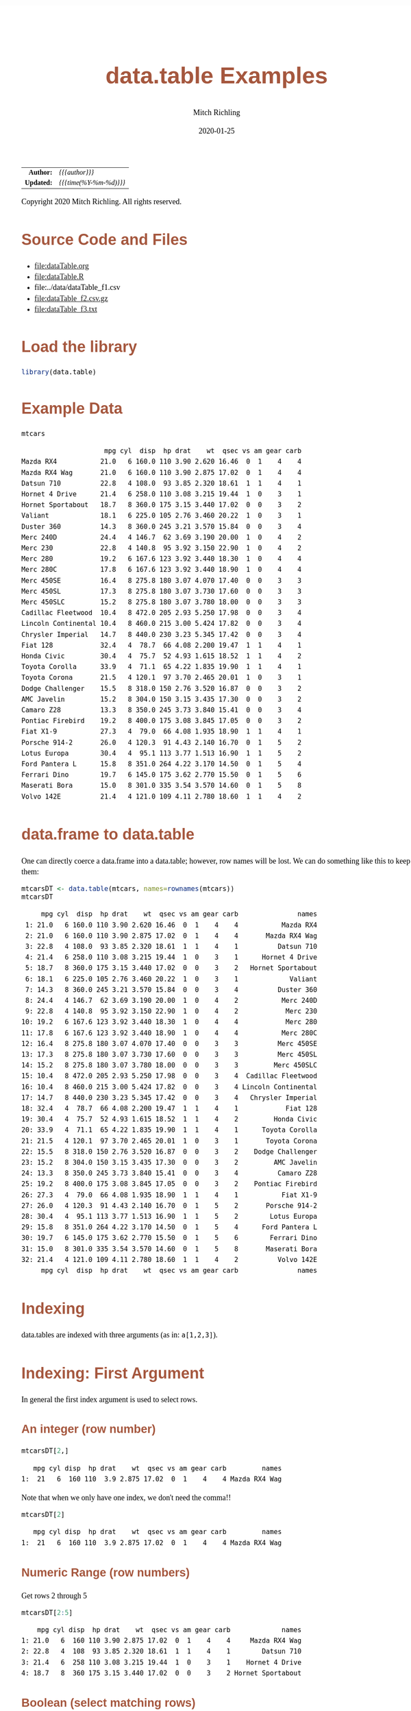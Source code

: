 # -*- Mode:Org; Coding:utf-8; fill-column:158 org-html-link-org-files-as-html:nil -*-
#+TITLE:       data.table Examples
#+AUTHOR:      Mitch Richling
#+EMAIL:       http://www.mitchr.me/
#+DATE:        2020-01-25
#+DESCRIPTION: data.table features.@EOL
#+KEYWORDS:    package cran data.table R
#+LANGUAGE:    en
#+OPTIONS:     num:t toc:nil \n:nil @:t ::t |:t ^:nil -:t f:t *:t <:t skip:nil d:nil todo:t pri:nil H:5 p:t author:t html-scripts:nil 
#+SEQ_TODO:    TODO:NEW(t)                         TODO:WORK(w)    TODO:HOLD(h)    | TODO:FUTURE(f)   TODO:DONE(d)    TODO:CANCELED(c)
#+HTML_HEAD: <style>body { width: 95%; margin: 2% auto; font-size: 18px; line-height: 1.4em; font-family: Georgia, serif; color: black; background-color: white; }</style>
#+HTML_HEAD: <style>body { min-width: 820px; max-width: 1024px; }</style>
#+HTML_HEAD: <style>h1,h2,h3,h4,h5,h6 { color: #A5573E; line-height: 1em; font-family: Helvetica, sans-serif; }</style>
#+HTML_HEAD: <style>h1,h2,h3 { line-height: 1.4em; }</style>
#+HTML_HEAD: <style>h1.title { font-size: 3em; }</style>
#+HTML_HEAD: <style>h4,h5,h6 { font-size: 1em; }</style>
#+HTML_HEAD: <style>.org-src-container { border: 1px solid #ccc; box-shadow: 3px 3px 3px #eee; font-family: Lucida Console, monospace; font-size: 80%; margin: 0px; padding: 0px 0px; position: relative; }</style>
#+HTML_HEAD: <style>.org-src-container>pre { line-height: 1.2em; padding-top: 1.5em; margin: 0.5em; background-color: #404040; color: white; overflow: auto; }</style>
#+HTML_HEAD: <style>.org-src-container>pre:before { display: block; position: absolute; background-color: #b3b3b3; top: 0; right: 0; padding: 0 0.2em 0 0.4em; border-bottom-left-radius: 8px; border: 0; color: white; font-size: 100%; font-family: Helvetica, sans-serif;}</style>
#+HTML_HEAD: <style>pre.example { white-space: pre-wrap; white-space: -moz-pre-wrap; white-space: -o-pre-wrap; font-family: Lucida Console, monospace; font-size: 80%; background: #404040; color: white; display: block; padding: 0em; border: 2px solid black; }</style>
#+HTML_LINK_HOME: https://www.mitchr.me/
#+HTML_LINK_UP: https://richmit.github.io/ex-R/
#+EXPORT_FILE_NAME: ../docs/dataTable

#+ATTR_HTML: :border 2 solid #ccc :frame hsides :align center
|        <r> | <l>                    |
|  *Author:* | /{{{author}}}/         |
| *Updated:* | /{{{time(%Y-%m-%d)}}}/ |
#+ATTR_HTML: :align center
Copyright 2020 Mitch Richling. All rights reserved.

#+TOC: headlines 5

#        #         #         #         #         #         #         #         #         #         #         #         #         #         #         #         #         #
#   00   #    10   #    20   #    30   #    40   #    50   #    60   #    70   #    80   #    90   #   100   #   110   #   120   #   130   #   140   #   150   #   160   #
# 234567890123456789012345678901234567890123456789012345678901234567890123456789012345678901234567890123456789012345678901234567890123456789012345678901234567890123456789
#        #         #         #         #         #         #         #         #         #         #         #         #         #         #         #         #         #
#        #         #         #         #         #         #         #         #         #         #         #         #         #         #         #         #         #

* Source Code and Files

  - file:dataTable.org
  - file:dataTable.R
  - file:../data/dataTable_f1.csv
  - file:dataTable_f2.csv.gz
  - file:dataTable_f3.txt

* Load the library

#+BEGIN_SRC R :session :results silent :exports code :tangle "../tangled/dataTable.R"
library(data.table)
#+END_SRC

* Example Data

#+BEGIN_SRC R :session :results output verbatim :exports both :tangle "../tangled/dataTable.R" :wrap "src text :eval never :tangle no"
mtcars
#+END_SRC

#+RESULTS:
#+begin_src text :eval never :tangle no
                     mpg cyl  disp  hp drat    wt  qsec vs am gear carb
Mazda RX4           21.0   6 160.0 110 3.90 2.620 16.46  0  1    4    4
Mazda RX4 Wag       21.0   6 160.0 110 3.90 2.875 17.02  0  1    4    4
Datsun 710          22.8   4 108.0  93 3.85 2.320 18.61  1  1    4    1
Hornet 4 Drive      21.4   6 258.0 110 3.08 3.215 19.44  1  0    3    1
Hornet Sportabout   18.7   8 360.0 175 3.15 3.440 17.02  0  0    3    2
Valiant             18.1   6 225.0 105 2.76 3.460 20.22  1  0    3    1
Duster 360          14.3   8 360.0 245 3.21 3.570 15.84  0  0    3    4
Merc 240D           24.4   4 146.7  62 3.69 3.190 20.00  1  0    4    2
Merc 230            22.8   4 140.8  95 3.92 3.150 22.90  1  0    4    2
Merc 280            19.2   6 167.6 123 3.92 3.440 18.30  1  0    4    4
Merc 280C           17.8   6 167.6 123 3.92 3.440 18.90  1  0    4    4
Merc 450SE          16.4   8 275.8 180 3.07 4.070 17.40  0  0    3    3
Merc 450SL          17.3   8 275.8 180 3.07 3.730 17.60  0  0    3    3
Merc 450SLC         15.2   8 275.8 180 3.07 3.780 18.00  0  0    3    3
Cadillac Fleetwood  10.4   8 472.0 205 2.93 5.250 17.98  0  0    3    4
Lincoln Continental 10.4   8 460.0 215 3.00 5.424 17.82  0  0    3    4
Chrysler Imperial   14.7   8 440.0 230 3.23 5.345 17.42  0  0    3    4
Fiat 128            32.4   4  78.7  66 4.08 2.200 19.47  1  1    4    1
Honda Civic         30.4   4  75.7  52 4.93 1.615 18.52  1  1    4    2
Toyota Corolla      33.9   4  71.1  65 4.22 1.835 19.90  1  1    4    1
Toyota Corona       21.5   4 120.1  97 3.70 2.465 20.01  1  0    3    1
Dodge Challenger    15.5   8 318.0 150 2.76 3.520 16.87  0  0    3    2
AMC Javelin         15.2   8 304.0 150 3.15 3.435 17.30  0  0    3    2
Camaro Z28          13.3   8 350.0 245 3.73 3.840 15.41  0  0    3    4
Pontiac Firebird    19.2   8 400.0 175 3.08 3.845 17.05  0  0    3    2
Fiat X1-9           27.3   4  79.0  66 4.08 1.935 18.90  1  1    4    1
Porsche 914-2       26.0   4 120.3  91 4.43 2.140 16.70  0  1    5    2
Lotus Europa        30.4   4  95.1 113 3.77 1.513 16.90  1  1    5    2
Ford Pantera L      15.8   8 351.0 264 4.22 3.170 14.50  0  1    5    4
Ferrari Dino        19.7   6 145.0 175 3.62 2.770 15.50  0  1    5    6
Maserati Bora       15.0   8 301.0 335 3.54 3.570 14.60  0  1    5    8
Volvo 142E          21.4   4 121.0 109 4.11 2.780 18.60  1  1    4    2
#+end_src

* data.frame to data.table

One can directly coerce a data.frame into a data.table; however, row names will be lost.  We can do something like this to keep them:

#+BEGIN_SRC R :session :results output verbatim :exports both :tangle "../tangled/dataTable.R" :wrap "src text :eval never :tangle no"
mtcarsDT <- data.table(mtcars, names=rownames(mtcars))
mtcarsDT
#+END_SRC

#+RESULTS:
#+begin_src text :eval never :tangle no
     mpg cyl  disp  hp drat    wt  qsec vs am gear carb               names
 1: 21.0   6 160.0 110 3.90 2.620 16.46  0  1    4    4           Mazda RX4
 2: 21.0   6 160.0 110 3.90 2.875 17.02  0  1    4    4       Mazda RX4 Wag
 3: 22.8   4 108.0  93 3.85 2.320 18.61  1  1    4    1          Datsun 710
 4: 21.4   6 258.0 110 3.08 3.215 19.44  1  0    3    1      Hornet 4 Drive
 5: 18.7   8 360.0 175 3.15 3.440 17.02  0  0    3    2   Hornet Sportabout
 6: 18.1   6 225.0 105 2.76 3.460 20.22  1  0    3    1             Valiant
 7: 14.3   8 360.0 245 3.21 3.570 15.84  0  0    3    4          Duster 360
 8: 24.4   4 146.7  62 3.69 3.190 20.00  1  0    4    2           Merc 240D
 9: 22.8   4 140.8  95 3.92 3.150 22.90  1  0    4    2            Merc 230
10: 19.2   6 167.6 123 3.92 3.440 18.30  1  0    4    4            Merc 280
11: 17.8   6 167.6 123 3.92 3.440 18.90  1  0    4    4           Merc 280C
12: 16.4   8 275.8 180 3.07 4.070 17.40  0  0    3    3          Merc 450SE
13: 17.3   8 275.8 180 3.07 3.730 17.60  0  0    3    3          Merc 450SL
14: 15.2   8 275.8 180 3.07 3.780 18.00  0  0    3    3         Merc 450SLC
15: 10.4   8 472.0 205 2.93 5.250 17.98  0  0    3    4  Cadillac Fleetwood
16: 10.4   8 460.0 215 3.00 5.424 17.82  0  0    3    4 Lincoln Continental
17: 14.7   8 440.0 230 3.23 5.345 17.42  0  0    3    4   Chrysler Imperial
18: 32.4   4  78.7  66 4.08 2.200 19.47  1  1    4    1            Fiat 128
19: 30.4   4  75.7  52 4.93 1.615 18.52  1  1    4    2         Honda Civic
20: 33.9   4  71.1  65 4.22 1.835 19.90  1  1    4    1      Toyota Corolla
21: 21.5   4 120.1  97 3.70 2.465 20.01  1  0    3    1       Toyota Corona
22: 15.5   8 318.0 150 2.76 3.520 16.87  0  0    3    2    Dodge Challenger
23: 15.2   8 304.0 150 3.15 3.435 17.30  0  0    3    2         AMC Javelin
24: 13.3   8 350.0 245 3.73 3.840 15.41  0  0    3    4          Camaro Z28
25: 19.2   8 400.0 175 3.08 3.845 17.05  0  0    3    2    Pontiac Firebird
26: 27.3   4  79.0  66 4.08 1.935 18.90  1  1    4    1           Fiat X1-9
27: 26.0   4 120.3  91 4.43 2.140 16.70  0  1    5    2       Porsche 914-2
28: 30.4   4  95.1 113 3.77 1.513 16.90  1  1    5    2        Lotus Europa
29: 15.8   8 351.0 264 4.22 3.170 14.50  0  1    5    4      Ford Pantera L
30: 19.7   6 145.0 175 3.62 2.770 15.50  0  1    5    6        Ferrari Dino
31: 15.0   8 301.0 335 3.54 3.570 14.60  0  1    5    8       Maserati Bora
32: 21.4   4 121.0 109 4.11 2.780 18.60  1  1    4    2          Volvo 142E
     mpg cyl  disp  hp drat    wt  qsec vs am gear carb               names
#+end_src

* Indexing

data.tables are indexed with three arguments (as in: =a[1,2,3]=).

* Indexing: First Argument

In general the first index argument is used to select rows.

** An integer (row number)

#+BEGIN_SRC R :session :results output verbatim :exports both :tangle "../tangled/dataTable.R" :wrap "src text :eval never :tangle no"
mtcarsDT[2,]
#+END_SRC

#+RESULTS:
#+begin_src text :eval never :tangle no
   mpg cyl disp  hp drat    wt  qsec vs am gear carb         names
1:  21   6  160 110  3.9 2.875 17.02  0  1    4    4 Mazda RX4 Wag
#+end_src

Note that when we only have one index, we don't need the comma!!

#+BEGIN_SRC R :session :results output verbatim :exports both :tangle "../tangled/dataTable.R" :wrap "src text :eval never :tangle no"
mtcarsDT[2]
#+END_SRC

#+RESULTS:
#+begin_src text :eval never :tangle no
   mpg cyl disp  hp drat    wt  qsec vs am gear carb         names
1:  21   6  160 110  3.9 2.875 17.02  0  1    4    4 Mazda RX4 Wag
#+end_src

** Numeric Range (row numbers)

Get rows 2 through 5

#+BEGIN_SRC R :session :results output verbatim :exports both :tangle "../tangled/dataTable.R" :wrap "src text :eval never :tangle no"
mtcarsDT[2:5]
#+END_SRC

#+RESULTS:
#+begin_src text :eval never :tangle no
    mpg cyl disp  hp drat    wt  qsec vs am gear carb             names
1: 21.0   6  160 110 3.90 2.875 17.02  0  1    4    4     Mazda RX4 Wag
2: 22.8   4  108  93 3.85 2.320 18.61  1  1    4    1        Datsun 710
3: 21.4   6  258 110 3.08 3.215 19.44  1  0    3    1    Hornet 4 Drive
4: 18.7   8  360 175 3.15 3.440 17.02  0  0    3    2 Hornet Sportabout
#+end_src

** Boolean (select matching rows)

Get rows where cyl is equal to 6

#+BEGIN_SRC R :session :results output verbatim :exports both :tangle "../tangled/dataTable.R" :wrap "src text :eval never :tangle no"
mtcarsDT[cyl==6]
#+END_SRC

#+RESULTS:
#+begin_src text :eval never :tangle no
    mpg cyl  disp  hp drat    wt  qsec vs am gear carb          names
1: 21.0   6 160.0 110 3.90 2.620 16.46  0  1    4    4      Mazda RX4
2: 21.0   6 160.0 110 3.90 2.875 17.02  0  1    4    4  Mazda RX4 Wag
3: 21.4   6 258.0 110 3.08 3.215 19.44  1  0    3    1 Hornet 4 Drive
4: 18.1   6 225.0 105 2.76 3.460 20.22  1  0    3    1        Valiant
5: 19.2   6 167.6 123 3.92 3.440 18.30  1  0    4    4       Merc 280
6: 17.8   6 167.6 123 3.92 3.440 18.90  1  0    4    4      Merc 280C
7: 19.7   6 145.0 175 3.62 2.770 15.50  0  1    5    6   Ferrari Dino
#+end_src

** Strings
*** Key column Indexing

If you have a "key column" set, you can index with strings -- note that this will change the order of the table to store on the key.

#+BEGIN_SRC R :session :results output verbatim :exports both :tangle "../tangled/dataTable.R" :wrap "src text :eval never :tangle no"
setkey(mtcarsDT,names)
mtcarsDT["Valiant"]
#+END_SRC

#+RESULTS:
#+begin_src text :eval never :tangle no
    mpg cyl disp  hp drat   wt  qsec vs am gear carb   names
1: 18.1   6  225 105 2.76 3.46 20.22  1  0    3    1 Valiant
#+end_src

*** Key column need not be unique

#+BEGIN_SRC R :session :results output verbatim :exports both :tangle "../tangled/dataTable.R" :wrap "src text :eval never :tangle no"
mtcarsDT$cylNames <- paste("cyl", mtcarsDT$cyl, sep='=')
setkey(mtcarsDT,cylNames)
mtcarsDT["cyl=6"]
#+END_SRC

#+RESULTS:
#+begin_src text :eval never :tangle no
    mpg cyl  disp  hp drat    wt  qsec vs am gear carb          names cylNames
1: 19.7   6 145.0 175 3.62 2.770 15.50  0  1    5    6   Ferrari Dino    cyl=6
2: 21.4   6 258.0 110 3.08 3.215 19.44  1  0    3    1 Hornet 4 Drive    cyl=6
3: 21.0   6 160.0 110 3.90 2.620 16.46  0  1    4    4      Mazda RX4    cyl=6
4: 21.0   6 160.0 110 3.90 2.875 17.02  0  1    4    4  Mazda RX4 Wag    cyl=6
5: 19.2   6 167.6 123 3.92 3.440 18.30  1  0    4    4       Merc 280    cyl=6
6: 17.8   6 167.6 123 3.92 3.440 18.90  1  0    4    4      Merc 280C    cyl=6
7: 18.1   6 225.0 105 2.76 3.460 20.22  1  0    3    1        Valiant    cyl=6
#+end_src

*** Get just one match

#+BEGIN_SRC R :session :results output verbatim :exports both :tangle "../tangled/dataTable.R" :wrap "src text :eval never :tangle no"
mtcarsDT["cyl=6",mult="first"]
#+END_SRC

#+RESULTS:
#+begin_src text :eval never :tangle no
    mpg cyl disp  hp drat   wt qsec vs am gear carb        names cylNames
1: 19.7   6  145 175 3.62 2.77 15.5  0  1    5    6 Ferrari Dino    cyl=6
#+end_src

* Indexing: The Second Argument

** The data.frame way

Grab column "cyl" the data.frame way. 

#+BEGIN_SRC R :session :results output verbatim :exports both :tangle "../tangled/dataTable.R" :wrap "src text :eval never :tangle no"
mtcarsDT$cyl
#+END_SRC

#+RESULTS:
#+begin_src text :eval never :tangle no
 [1] 4 4 4 4 4 4 4 4 4 4 4 6 6 6 6 6 6 6 8 8 8 8 8 8 8 8 8 8 8 8 8 8
#+end_src

** Column Name Expression

The second index of a data.table is an expression on the rows selected by the first index.  

Here we just have an expresion with a single column name.  As this will evaluate to the cyl column, that is what is returned.

#+BEGIN_SRC R :session :results output verbatim :exports both :tangle "../tangled/dataTable.R" :wrap "src text :eval never :tangle no"
mtcarsDT[,cyl]
#+END_SRC

#+RESULTS:
#+begin_src text :eval never :tangle no
 [1] 4 4 4 4 4 4 4 4 4 4 4 6 6 6 6 6 6 6 8 8 8 8 8 8 8 8 8 8 8 8 8 8
#+end_src

Here we just have an arithmatic expresion in two column names.

#+BEGIN_SRC R :session :results output verbatim :exports both :tangle "../tangled/dataTable.R" :wrap "src text :eval never :tangle no"
mtcarsDT[,disp/cyl]
#+END_SRC

#+RESULTS:
#+begin_src text :eval never :tangle no
 [1] 27.00000 19.67500 19.75000 18.92500 23.77500 35.20000 36.67500 30.07500 17.77500 30.02500 30.25000 24.16667 43.00000 26.66667 26.66667 27.93333 27.93333 37.50000 38.00000 59.00000 43.75000
[22] 55.00000 39.75000 45.00000 43.87500 45.00000 57.50000 37.62500 34.47500 34.47500 34.47500 50.00000
#+end_src

** Assignment

We can create new columns by assigning an expression in the second argument to a new name.

#+BEGIN_SRC R :session :results output verbatim :exports both :tangle "../tangled/dataTable.R" :wrap "src text :eval never :tangle no"
mtcarsDT[,cylTimesGear:=cyl*gear]
mtcarsDT
#+END_SRC

#+RESULTS:
#+begin_src text :eval never :tangle no
     mpg cyl  disp  hp drat    wt  qsec vs am gear carb               names cylNames cylTimesGear
 1: 22.8   4 108.0  93 3.85 2.320 18.61  1  1    4    1          Datsun 710    cyl=4           16
 2: 32.4   4  78.7  66 4.08 2.200 19.47  1  1    4    1            Fiat 128    cyl=4           16
 3: 27.3   4  79.0  66 4.08 1.935 18.90  1  1    4    1           Fiat X1-9    cyl=4           16
 4: 30.4   4  75.7  52 4.93 1.615 18.52  1  1    4    2         Honda Civic    cyl=4           16
 5: 30.4   4  95.1 113 3.77 1.513 16.90  1  1    5    2        Lotus Europa    cyl=4           20
 6: 22.8   4 140.8  95 3.92 3.150 22.90  1  0    4    2            Merc 230    cyl=4           16
 7: 24.4   4 146.7  62 3.69 3.190 20.00  1  0    4    2           Merc 240D    cyl=4           16
 8: 26.0   4 120.3  91 4.43 2.140 16.70  0  1    5    2       Porsche 914-2    cyl=4           20
 9: 33.9   4  71.1  65 4.22 1.835 19.90  1  1    4    1      Toyota Corolla    cyl=4           16
10: 21.5   4 120.1  97 3.70 2.465 20.01  1  0    3    1       Toyota Corona    cyl=4           12
11: 21.4   4 121.0 109 4.11 2.780 18.60  1  1    4    2          Volvo 142E    cyl=4           16
12: 19.7   6 145.0 175 3.62 2.770 15.50  0  1    5    6        Ferrari Dino    cyl=6           30
13: 21.4   6 258.0 110 3.08 3.215 19.44  1  0    3    1      Hornet 4 Drive    cyl=6           18
14: 21.0   6 160.0 110 3.90 2.620 16.46  0  1    4    4           Mazda RX4    cyl=6           24
15: 21.0   6 160.0 110 3.90 2.875 17.02  0  1    4    4       Mazda RX4 Wag    cyl=6           24
16: 19.2   6 167.6 123 3.92 3.440 18.30  1  0    4    4            Merc 280    cyl=6           24
17: 17.8   6 167.6 123 3.92 3.440 18.90  1  0    4    4           Merc 280C    cyl=6           24
18: 18.1   6 225.0 105 2.76 3.460 20.22  1  0    3    1             Valiant    cyl=6           18
19: 15.2   8 304.0 150 3.15 3.435 17.30  0  0    3    2         AMC Javelin    cyl=8           24
20: 10.4   8 472.0 205 2.93 5.250 17.98  0  0    3    4  Cadillac Fleetwood    cyl=8           24
21: 13.3   8 350.0 245 3.73 3.840 15.41  0  0    3    4          Camaro Z28    cyl=8           24
22: 14.7   8 440.0 230 3.23 5.345 17.42  0  0    3    4   Chrysler Imperial    cyl=8           24
23: 15.5   8 318.0 150 2.76 3.520 16.87  0  0    3    2    Dodge Challenger    cyl=8           24
24: 14.3   8 360.0 245 3.21 3.570 15.84  0  0    3    4          Duster 360    cyl=8           24
25: 15.8   8 351.0 264 4.22 3.170 14.50  0  1    5    4      Ford Pantera L    cyl=8           40
26: 18.7   8 360.0 175 3.15 3.440 17.02  0  0    3    2   Hornet Sportabout    cyl=8           24
27: 10.4   8 460.0 215 3.00 5.424 17.82  0  0    3    4 Lincoln Continental    cyl=8           24
28: 15.0   8 301.0 335 3.54 3.570 14.60  0  1    5    8       Maserati Bora    cyl=8           40
29: 16.4   8 275.8 180 3.07 4.070 17.40  0  0    3    3          Merc 450SE    cyl=8           24
30: 17.3   8 275.8 180 3.07 3.730 17.60  0  0    3    3          Merc 450SL    cyl=8           24
31: 15.2   8 275.8 180 3.07 3.780 18.00  0  0    3    3         Merc 450SLC    cyl=8           24
32: 19.2   8 400.0 175 3.08 3.845 17.05  0  0    3    2    Pontiac Firebird    cyl=8           24
     mpg cyl  disp  hp drat    wt  qsec vs am gear carb               names cylNames cylTimesGear
#+end_src

** List

When the second index is a list, then a new data.table will be returned instead of a simple vector. For example we can extract a new data.table with three
columns (two of which we rename)

#+BEGIN_SRC R :session :results output verbatim :exports both :tangle "../tangled/dataTable.R" :wrap "src text :eval never :tangle no"
mtcarsDT[,list(cylinder=cyl, weight=wt, gear)]
#+END_SRC

#+RESULTS:
#+begin_src text :eval never :tangle no
    cylinder weight gear
 1:        4  2.320    4
 2:        4  2.200    4
 3:        4  1.935    4
 4:        4  1.615    4
 5:        4  1.513    5
 6:        4  3.150    4
 7:        4  3.190    4
 8:        4  2.140    5
 9:        4  1.835    4
10:        4  2.465    3
11:        4  2.780    4
12:        6  2.770    5
13:        6  3.215    3
14:        6  2.620    4
15:        6  2.875    4
16:        6  3.440    4
17:        6  3.440    4
18:        6  3.460    3
19:        8  3.435    3
20:        8  5.250    3
21:        8  3.840    3
22:        8  5.345    3
23:        8  3.520    3
24:        8  3.570    3
25:        8  3.170    5
26:        8  3.440    3
27:        8  5.424    3
28:        8  3.570    5
29:        8  4.070    3
30:        8  3.730    3
31:        8  3.780    3
32:        8  3.845    3
    cylinder weight gear
#+end_src

** Aggregation

That second expression can do more than transform columns into new columns; it aggregate things.  

#+BEGIN_SRC R :session :results output verbatim :exports both :tangle "../tangled/dataTable.R" :wrap "src text :eval never :tangle no"
mtcarsDT[,sum(wt)]
#+END_SRC

#+RESULTS:
#+begin_src text :eval never :tangle no
[1] 102.952
#+end_src

As before, if the second expression is a list we get a new data.table.  If the second expression computes aggregates, then we get more than one
aggregation. 

#+BEGIN_SRC R :session :results output verbatim :exports both :tangle "../tangled/dataTable.R" :wrap "src text :eval never :tangle no"
mtcarsDT[,list(daSum=sum(wt), daSd=sd(wt))]
#+END_SRC

#+RESULTS:
#+begin_src text :eval never :tangle no
     daSum      daSd
1: 102.952 0.9784574
#+end_src

* Indexing: The third argument

** Aggregation by factors

The third argument is used to group data.

#+BEGIN_SRC R :session :results output verbatim :exports both :tangle "../tangled/dataTable.R" :wrap "src text :eval never :tangle no"
mtcarsDT[,sum(wt),cyl]
#+END_SRC

#+RESULTS:
#+begin_src text :eval never :tangle no
   cyl     V1
1:   4 25.143
2:   6 21.820
3:   8 55.989
#+end_src

The groups can contain more than one factor if we use a list.  We can also name the aggregate column if we put that in a list.

#+BEGIN_SRC R :session :results output verbatim :exports both :tangle "../tangled/dataTable.R" :wrap "src text :eval never :tangle no"
mtcarsDT[,list(sumWt=sum(wt)),list(cyl, gear)]
#+END_SRC

#+RESULTS:
#+begin_src text :eval never :tangle no
   cyl gear  sumWt
1:   4    4 19.025
2:   4    5  3.653
3:   4    3  2.465
4:   6    5  2.770
5:   6    3  6.675
6:   6    4 12.375
7:   8    3 49.249
8:   8    5  6.740
#+end_src

** Aggregation and new columns

We can aggregate by groups and put it back into the data.table!!

#+BEGIN_SRC R :session :results output verbatim :exports both :tangle "../tangled/dataTable.R" :wrap "src text :eval never :tangle no"
mtcarsDT[,sumWtByCyl:=sum(wt),cyl]
mtcarsDT
#+END_SRC

#+RESULTS:
#+begin_src text :eval never :tangle no
     mpg cyl  disp  hp drat    wt  qsec vs am gear carb               names cylNames cylTimesGear sumWtByCyl
 1: 22.8   4 108.0  93 3.85 2.320 18.61  1  1    4    1          Datsun 710    cyl=4           16     25.143
 2: 32.4   4  78.7  66 4.08 2.200 19.47  1  1    4    1            Fiat 128    cyl=4           16     25.143
 3: 27.3   4  79.0  66 4.08 1.935 18.90  1  1    4    1           Fiat X1-9    cyl=4           16     25.143
 4: 30.4   4  75.7  52 4.93 1.615 18.52  1  1    4    2         Honda Civic    cyl=4           16     25.143
 5: 30.4   4  95.1 113 3.77 1.513 16.90  1  1    5    2        Lotus Europa    cyl=4           20     25.143
 6: 22.8   4 140.8  95 3.92 3.150 22.90  1  0    4    2            Merc 230    cyl=4           16     25.143
 7: 24.4   4 146.7  62 3.69 3.190 20.00  1  0    4    2           Merc 240D    cyl=4           16     25.143
 8: 26.0   4 120.3  91 4.43 2.140 16.70  0  1    5    2       Porsche 914-2    cyl=4           20     25.143
 9: 33.9   4  71.1  65 4.22 1.835 19.90  1  1    4    1      Toyota Corolla    cyl=4           16     25.143
10: 21.5   4 120.1  97 3.70 2.465 20.01  1  0    3    1       Toyota Corona    cyl=4           12     25.143
11: 21.4   4 121.0 109 4.11 2.780 18.60  1  1    4    2          Volvo 142E    cyl=4           16     25.143
12: 19.7   6 145.0 175 3.62 2.770 15.50  0  1    5    6        Ferrari Dino    cyl=6           30     21.820
13: 21.4   6 258.0 110 3.08 3.215 19.44  1  0    3    1      Hornet 4 Drive    cyl=6           18     21.820
14: 21.0   6 160.0 110 3.90 2.620 16.46  0  1    4    4           Mazda RX4    cyl=6           24     21.820
15: 21.0   6 160.0 110 3.90 2.875 17.02  0  1    4    4       Mazda RX4 Wag    cyl=6           24     21.820
16: 19.2   6 167.6 123 3.92 3.440 18.30  1  0    4    4            Merc 280    cyl=6           24     21.820
17: 17.8   6 167.6 123 3.92 3.440 18.90  1  0    4    4           Merc 280C    cyl=6           24     21.820
18: 18.1   6 225.0 105 2.76 3.460 20.22  1  0    3    1             Valiant    cyl=6           18     21.820
19: 15.2   8 304.0 150 3.15 3.435 17.30  0  0    3    2         AMC Javelin    cyl=8           24     55.989
20: 10.4   8 472.0 205 2.93 5.250 17.98  0  0    3    4  Cadillac Fleetwood    cyl=8           24     55.989
21: 13.3   8 350.0 245 3.73 3.840 15.41  0  0    3    4          Camaro Z28    cyl=8           24     55.989
22: 14.7   8 440.0 230 3.23 5.345 17.42  0  0    3    4   Chrysler Imperial    cyl=8           24     55.989
23: 15.5   8 318.0 150 2.76 3.520 16.87  0  0    3    2    Dodge Challenger    cyl=8           24     55.989
24: 14.3   8 360.0 245 3.21 3.570 15.84  0  0    3    4          Duster 360    cyl=8           24     55.989
25: 15.8   8 351.0 264 4.22 3.170 14.50  0  1    5    4      Ford Pantera L    cyl=8           40     55.989
26: 18.7   8 360.0 175 3.15 3.440 17.02  0  0    3    2   Hornet Sportabout    cyl=8           24     55.989
27: 10.4   8 460.0 215 3.00 5.424 17.82  0  0    3    4 Lincoln Continental    cyl=8           24     55.989
28: 15.0   8 301.0 335 3.54 3.570 14.60  0  1    5    8       Maserati Bora    cyl=8           40     55.989
29: 16.4   8 275.8 180 3.07 4.070 17.40  0  0    3    3          Merc 450SE    cyl=8           24     55.989
30: 17.3   8 275.8 180 3.07 3.730 17.60  0  0    3    3          Merc 450SL    cyl=8           24     55.989
31: 15.2   8 275.8 180 3.07 3.780 18.00  0  0    3    3         Merc 450SLC    cyl=8           24     55.989
32: 19.2   8 400.0 175 3.08 3.845 17.05  0  0    3    2    Pontiac Firebird    cyl=8           24     55.989
     mpg cyl  disp  hp drat    wt  qsec vs am gear carb               names cylNames cylTimesGear sumWtByCyl
#+end_src

* Joining

Merge is much like with data.frames.  One nice feature is that key columns will be used for a merge automatically if they are set.

#+BEGIN_SRC R :session :results output verbatim :exports both :tangle "../tangled/dataTable.R" :wrap "src text :eval never :tangle no"
crbn <- data.table(carb=c(1,2,3), carbs=c("one", "two", "three"))
setkey(mtcarsDT, carb)
setkey(crbn, carb)
merge(mtcarsDT, crbn, all.x=TRUE)
#+END_SRC

#+RESULTS:
#+begin_src text :eval never :tangle no
    carb  mpg cyl  disp  hp drat    wt  qsec vs am gear               names cylNames cylTimesGear sumWtByCyl carbs
 1:    1 22.8   4 108.0  93 3.85 2.320 18.61  1  1    4          Datsun 710    cyl=4           16     25.143   one
 2:    1 32.4   4  78.7  66 4.08 2.200 19.47  1  1    4            Fiat 128    cyl=4           16     25.143   one
 3:    1 27.3   4  79.0  66 4.08 1.935 18.90  1  1    4           Fiat X1-9    cyl=4           16     25.143   one
 4:    1 33.9   4  71.1  65 4.22 1.835 19.90  1  1    4      Toyota Corolla    cyl=4           16     25.143   one
 5:    1 21.5   4 120.1  97 3.70 2.465 20.01  1  0    3       Toyota Corona    cyl=4           12     25.143   one
 6:    1 21.4   6 258.0 110 3.08 3.215 19.44  1  0    3      Hornet 4 Drive    cyl=6           18     21.820   one
 7:    1 18.1   6 225.0 105 2.76 3.460 20.22  1  0    3             Valiant    cyl=6           18     21.820   one
 8:    2 30.4   4  75.7  52 4.93 1.615 18.52  1  1    4         Honda Civic    cyl=4           16     25.143   two
 9:    2 30.4   4  95.1 113 3.77 1.513 16.90  1  1    5        Lotus Europa    cyl=4           20     25.143   two
10:    2 22.8   4 140.8  95 3.92 3.150 22.90  1  0    4            Merc 230    cyl=4           16     25.143   two
11:    2 24.4   4 146.7  62 3.69 3.190 20.00  1  0    4           Merc 240D    cyl=4           16     25.143   two
12:    2 26.0   4 120.3  91 4.43 2.140 16.70  0  1    5       Porsche 914-2    cyl=4           20     25.143   two
13:    2 21.4   4 121.0 109 4.11 2.780 18.60  1  1    4          Volvo 142E    cyl=4           16     25.143   two
14:    2 15.2   8 304.0 150 3.15 3.435 17.30  0  0    3         AMC Javelin    cyl=8           24     55.989   two
15:    2 15.5   8 318.0 150 2.76 3.520 16.87  0  0    3    Dodge Challenger    cyl=8           24     55.989   two
16:    2 18.7   8 360.0 175 3.15 3.440 17.02  0  0    3   Hornet Sportabout    cyl=8           24     55.989   two
17:    2 19.2   8 400.0 175 3.08 3.845 17.05  0  0    3    Pontiac Firebird    cyl=8           24     55.989   two
18:    3 16.4   8 275.8 180 3.07 4.070 17.40  0  0    3          Merc 450SE    cyl=8           24     55.989 three
19:    3 17.3   8 275.8 180 3.07 3.730 17.60  0  0    3          Merc 450SL    cyl=8           24     55.989 three
20:    3 15.2   8 275.8 180 3.07 3.780 18.00  0  0    3         Merc 450SLC    cyl=8           24     55.989 three
21:    4 21.0   6 160.0 110 3.90 2.620 16.46  0  1    4           Mazda RX4    cyl=6           24     21.820  <NA>
22:    4 21.0   6 160.0 110 3.90 2.875 17.02  0  1    4       Mazda RX4 Wag    cyl=6           24     21.820  <NA>
23:    4 19.2   6 167.6 123 3.92 3.440 18.30  1  0    4            Merc 280    cyl=6           24     21.820  <NA>
24:    4 17.8   6 167.6 123 3.92 3.440 18.90  1  0    4           Merc 280C    cyl=6           24     21.820  <NA>
25:    4 10.4   8 472.0 205 2.93 5.250 17.98  0  0    3  Cadillac Fleetwood    cyl=8           24     55.989  <NA>
26:    4 13.3   8 350.0 245 3.73 3.840 15.41  0  0    3          Camaro Z28    cyl=8           24     55.989  <NA>
27:    4 14.7   8 440.0 230 3.23 5.345 17.42  0  0    3   Chrysler Imperial    cyl=8           24     55.989  <NA>
28:    4 14.3   8 360.0 245 3.21 3.570 15.84  0  0    3          Duster 360    cyl=8           24     55.989  <NA>
29:    4 15.8   8 351.0 264 4.22 3.170 14.50  0  1    5      Ford Pantera L    cyl=8           40     55.989  <NA>
30:    4 10.4   8 460.0 215 3.00 5.424 17.82  0  0    3 Lincoln Continental    cyl=8           24     55.989  <NA>
31:    6 19.7   6 145.0 175 3.62 2.770 15.50  0  1    5        Ferrari Dino    cyl=6           30     21.820  <NA>
32:    8 15.0   8 301.0 335 3.54 3.570 14.60  0  1    5       Maserati Bora    cyl=8           40     55.989  <NA>
    carb  mpg cyl  disp  hp drat    wt  qsec vs am gear               names cylNames cylTimesGear sumWtByCyl carbs
#+end_src

* Reading data from the outside world

** Read a CSV or TSV file

Note this is *much* faster than =read.csv= and =read.table=.

#+BEGIN_SRC R :session :results output verbatim :exports both :tangle "../tangled/dataTable.R" :wrap "src text :eval never :tangle no"
df1 <- fread("../data/dataTable_f1.csv")
df1
#+END_SRC

#+RESULTS:
#+begin_src text :eval never :tangle no
     name age weight
1:  babar  25    900
2: grumpy   2      3
#+end_src

** Compressed files are decompressed automatically

#+BEGIN_SRC R :session :results output verbatim :exports both :tangle "../tangled/dataTable.R" :wrap "src text :eval never :tangle no"
df2 <- fread("../data/dataTable_f2.csv.gz")
df2
#+END_SRC

#+RESULTS:
#+begin_src text :eval never :tangle no
     name age weight
1:   kong  12    700
2: george   7     15
#+end_src

** Reading data from a URL

#+BEGIN_SRC R :session :results output verbatim :exports both :tangle "../tangled/dataTable.R" :wrap "src text :eval never :tangle no"
df1u <- fread(https://raw.githubusercontent.com/richmit/ex-R/data/dataTable_f1.csv')
df1u
#+END_SRC

#+RESULTS:
#+begin_src text :eval never :tangle no
Error: unexpected '/' in "df1u <- fread(https:/"
Error: object 'df1u' not found
#+end_src

** Read output from a command (in this case compressing with gunzip and filtering with awk)

#+BEGIN_SRC R :session :results output verbatim :exports both :tangle "../tangled/dataTable.R" :wrap "src text :eval never :tangle no"
df2 <- fread("gunzip < ../data/dataTable_f2.csv.gz | awk -F, 'NR==1 || $3<100 { print $0 }'")
df2
#+END_SRC

#+RESULTS:
#+begin_src text :eval never :tangle no
Empty data.table (0 rows and 3 cols): name,age,weight
#+end_src

** Read a colon (:) separated file with extra whitespace and no column names

#+BEGIN_SRC R :session :results output verbatim :exports both :tangle "../tangled/dataTable.R" :wrap "src text :eval never :tangle no"
df3 <- fread('dataTable_f3.txt', sep=':', header=FALSE, strip.white=TRUE, col.names=c('name', 'age', 'weight'))
df3
#+END_SRC

#+RESULTS:
#+begin_src text :eval never :tangle no
Error in fread("dataTable_f3.txt", sep = ":", header = FALSE, strip.white = TRUE,  : 
  File 'dataTable_f3.txt' does not exist or is non-readable. getwd()=='c:/Users/richmit/Documents/world/my_prog/learn/R/src'
Error: object 'df3' not found
#+end_src

